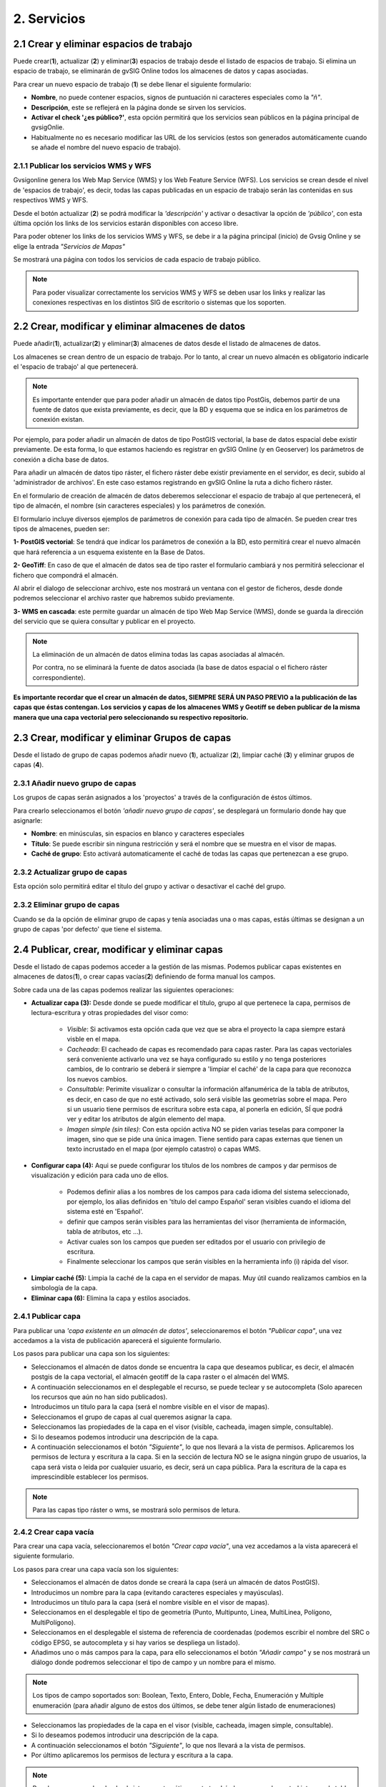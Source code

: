 2. Servicios
============

2.1 Crear y eliminar espacios de trabajo
----------------------------------------
Puede crear(**1**), actualizar (**2**) y eliminar(**3**) espacios de trabajo desde el listado de espacios de trabajo. Si elimina un espacio de trabajo, se eliminarán de gvSIG Online todos los almacenes de datos y capas asociadas.

.. image:: ../images/ws1_2.png
   :align: center

Para crear un nuevo espacio de trabajo (**1**) se debe llenar el siguiente formulario:

- **Nombre**, no puede contener espacios, signos de puntuación ni caracteres especiales como la *"ñ"*.
- **Descripción**, este se reflejerá en la página donde se sirven los servicios.
- **Activar el check '¿es público?'**, esta opción permitirá que los servicios sean públicos en la página principal de gvsigOnlie.

- Habitualmente no es necesario modificar las URL de los servicios (estos son generados automáticamente cuando se añade el nombre del nuevo espacio de trabajo).

.. image:: ../images/ws1_3.png
   :align: center

2.1.1 Publicar los servicios WMS y WFS
~~~~~~~~~~~~~~~~~~~~~~~~~~~~~~~~~~~~~~
Gvsigonline genera los Web Map Service (WMS) y los Web Feature Service (WFS). Los servicios se crean desde el nivel de 'espacios de trabajo', es decir, todas las capas publicadas en un espacio de trabajo serán las contenidas en sus respectivos WMS y WFS.

Desde el botón actualizar (**2**) se podrá modificar la *'descripción'* y activar o desactivar la opción de *'público'*, con esta última opción los links de los servicios estarán disponibles con acceso libre.

Para poder obtener los links de los servicios WMS y WFS, se debe ir a la página principal (inicio) de Gvsig Online y se elige la entrada *"Servicios de Mapas"*

.. image:: ../images/ws1_4.png
   :align: center

Se mostrará una página con todos los servicios de cada espacio de trabajo público.

.. image:: ../images/ws1_5.png
   :align: center


.. note::
   Para poder visualizar correctamente los servicios WMS y WFS se deben usar los links y realizar las conexiones respectivas en los distintos SIG de escritorio o sistemas que los soporten.

2.2 Crear, modificar y eliminar almacenes de datos
--------------------------------------------------
Puede añadir(**1**), actualizar(**2**) y eliminar(**3**) almacenes de datos desde el listado de almacenes de datos.

.. image:: ../images/ds1.png
   :align: center

Los almacenes se crean dentro de un espacio de trabajo. Por lo tanto, al crear un nuevo almacén es obligatorio indicarle el 'espacio de trabajo' al que pertenecerá.

.. note::
      Es importante entender que para poder añadir un almacén de datos tipo PostGis, debemos partir de una fuente de datos que exista previamente, es decir, que la BD y esquema que se indica en los parámetros de conexión existan.

Por ejemplo, para poder añadir un almacén de datos de tipo PostGIS vectorial, la base de datos espacial debe existir previamente. 
De esta forma, lo que estamos haciendo es registrar en gvSIG Online (y en Geoserver) los parámetros de conexión a dicha base de datos. 

Para añadir un almacén de datos tipo ráster, el fichero ráster debe existir previamente en el servidor, es decir, subido al 'administrador de archivos'. En este caso estamos registrando en gvSIG Online la ruta a dicho fichero ráster.


En el formulario de creación de almacén de datos deberemos seleccionar el espacio de trabajo al que pertenecerá, el tipo de almacén, 
el nombre (sin caracteres especiales) y los parámetros de conexión.

El formulario incluye diversos ejemplos de parámetros de conexión para cada tipo de almacén. Se pueden crear tres tipos de almacenes, pueden ser:

**1- PostGIS vectorial**: Se tendrá que indicar los parámetros de conexión a la BD, esto permitirá crear el nuevo almacén que hará referencia a un esquema existente en la Base de Datos.


.. image:: ../images/ds2.png
   :align: center

**2- GeoTiff**:  En caso de que el almacén de datos sea de tipo raster el formulario cambiará y nos permitirá seleccionar el fichero que compondrá el almacén.


.. image:: ../images/ds3.png
   :align: center

Al abrir el dialogo de seleccionar archivo, este nos mostrará un ventana con el gestor de ficheros, desde donde podremos seleccionar el archivo raster que habremos subido previamente.

.. image:: ../images/ds4.png
   :align: center

**3- WMS en cascada**: este permite guardar un almacén de tipo Web Map Service (WMS), donde se guarda la dirección del servicio que se quiera consultar y publicar en el proyecto.

.. image:: ../images/ds5.png
   :align: center

.. note::
   	La eliminación de un almacén de datos elimina todas las capas asociadas al almacén.
       
   	Por contra, no se eliminará la fuente de datos asociada (la base de datos espacial o el fichero ráster correspondiente).


**Es importante recordar que el crear un almacén de datos, SIEMPRE SERÁ UN PASO PREVIO a la publicación de las capas que éstas contengan. Los servicios y capas de los almacenes WMS y Geotiff se deben publicar de la misma manera que una capa vectorial pero seleccionando su respectivo repositorio.**   


2.3 Crear, modificar y eliminar Grupos de capas
-----------------------------------------------
Desde el listado de grupo de capas podemos añadir nuevo (**1**), actualizar (**2**), limpiar caché (**3**) y eliminar grupos de capas (**4**).

.. image:: ../images/layer_group.png
   :align: center
   
2.3.1 Añadir nuevo grupo de capas
~~~~~~~~~~~~~~~~~~~~~~~~~~~~~~~~~
Los grupos de capas serán asignados a los 'proyectos' a través de la configuración de éstos últimos. 

Para crearlo seleccionamos el botón *'añadir nuevo grupo de capas'*, se desplegará un formulario donde hay que asignarle:

- **Nombre**: en minúsculas, sin espacios en blanco y caracteres especiales
- **Título**: Se puede escribir sin ninguna restricción y será el nombre que se muestra en el visor de mapas.
- **Caché de grupo**: Esto activará automaticamente el caché de todas las capas que pertenezcan a ese grupo.
 
.. image:: ../images/layer_group_new.png
   :align: center

2.3.2  Actualizar grupo de capas
~~~~~~~~~~~~~~~~~~~~~~~~~~~~~~~~
Esta opción solo permitirá editar el título del grupo y activar o desactivar el caché del grupo.


2.3.2 Eliminar grupo de capas
~~~~~~~~~~~~~~~~~~~~~~~~~~~~~
Cuando se da la opción de eliminar grupo de capas y tenía asociadas una o mas capas, estás últimas se designan a un grupo de capas 'por defecto' que tiene el sistema. 


2.4 Publicar, crear, modificar y eliminar capas
-----------------------------------------------
Desde el listado de capas podemos acceder a la gestión de las mismas. Podemos publicar capas existentes en almacenes de datos(**1**), o crear capas vacías(**2**) definiendo de forma manual los campos.

.. image:: ../images/layer1.png
   :align: center

Sobre cada una de las capas podemos realizar las siguientes operaciones:

*   **Actualizar capa (3):** Desde donde se puede modificar el título, grupo al que pertenece la capa, permisos de lectura-escritura y otras propiedades del visor como:
 
      - *Visible*: Si activamos esta opción cada que vez que se abra el proyecto la capa siempre estará visble en el mapa.
      - *Cacheada*: El cacheado de capas es recomendado para capas raster. Para las capas vectoriales será conveniente activarlo una vez se haya configurado su estilo y no tenga posteriores cambios, de lo contrario se deberá ir siempre a 'limpiar el caché' de la capa para que reconozca los nuevos cambios.
      - *Consultable*: Perimite visualizar o consultar la información alfanumérica de la tabla de atributos, es decir, en caso de que no esté activado, solo será visible las geometrías sobre el mapa. Pero si un usuario tiene permisos de escritura sobre esta capa, al ponerla en edición, SÍ que podrá ver y editar los atributos de algún elemento del mapa.
      - *Imagen simple (sin tiles)*: Con esta opción activa NO se piden varias teselas para componer la imagen, sino que se pide una única imagen. Tiene sentido para capas externas que tienen un texto incrustado en el mapa (por ejemplo catastro) o capas WMS. 

.. image:: ../images/layer2_1.png
   :align: center

*   **Configurar capa (4):** Aqui se puede configurar los títulos de los nombres de campos y dar permisos de visualización y edición para cada uno de ellos.

      - Podemos definir alias a los nombres de los campos para cada idioma del sistema seleccionado, por ejemplo, los alias definidos en 'título del campo Español' seran visibles cuando el idioma del sistema esté en 'Español'.
      - definir que campos serán visibles para las herramientas del visor (herramienta de información, tabla de atributos, etc …). 
      - Activar cuales son los campos que pueden ser editados por el usuario con privilegio de escritura.
      - Finalmente seleccionar los campos que serán visibles en la herramienta info (i) rápida del visor.

.. image:: ../images/layer2_2.png
   :align: center

*   **Limpiar caché (5):** Limpia la caché de la capa en el servidor de mapas. Muy útil cuando realizamos cambios en la simbología de la capa.

*   **Eliminar capa (6):** Elimina la capa y estilos asociados.


2.4.1 Publicar capa
~~~~~~~~~~~~~~~~~~~
Para publicar una *'capa existente en un almacén de datos'*, seleccionaremos el botón *"Publicar capa"*, una vez accedamos a la vista de publicación aparecerá el siguiente formulario.

.. image:: ../images/publish1.png
   :align: center
   
Los pasos para publicar una capa son los siguientes:

*	Seleccionamos el almacén de datos donde se encuentra la capa que deseamos publicar, es decir, el almacén postgis de la capa vectorial, el almacén geotiff de la capa raster o el almacén del WMS.

*	A continuación seleccionamos en el desplegable el recurso, se puede teclear y se autocompleta (Solo aparecen los recursos que aún no han sido publicados).

*	Introducimos un titulo para la capa (será el nombre visible en el visor de mapas).

*	Seleccionamos el grupo de capas al cual queremos asignar la capa.

*	Seleccionamos las propiedades de la capa en el visor (visible, cacheada, imagen simple, consultable).

*	Si lo deseamos podemos introducir una descripción de la capa.

*	A continuación seleccionamos el botón *"Siguiente"*, lo que nos llevará a la vista de permisos. Aplicaremos los permisos de lectura y escritura a la capa. Si en la sección de lectura NO se le asigna ningún grupo de usuarios, la capa será vista o leida por cualquier usuario, es decir, será un capa pública. Para la escritura de la capa es imprescindible establecer los permisos.

.. image:: ../images/permissions.png
   :align: center
   
.. note::
      Para las capas tipo ráster o wms, se mostrará solo permisos de letura.
   	
2.4.2 Crear capa vacía
~~~~~~~~~~~~~~~~~~~~~~
Para crear una capa vacía, seleccionaremos el botón *"Crear capa vacía"*, una vez accedamos a la vista aparecerá el siguiente formulario.

.. image:: ../images/create_layer1.png
   :align: center
   
Los pasos para crear una capa vacía son los siguientes:

*	Seleccionamos el almacén de datos donde se creará la capa (será un almacén de datos PostGIS).

*	Introducimos un nombre para la capa (evitando caracteres especiales y mayúsculas).

*	Introducimos un título para la capa (será el nombre visible en el visor de mapas).

*	Seleccionamos en el desplegable el tipo de geometría (Punto, Multipunto, Linea, MultiLinea, Polígono, MultiPolígono).

*	Seleccionamos en el desplegable el sistema de referencia de coordenadas (podemos escribir el nombre del SRC o código EPSG, se autocompleta y si hay varios se despliega un listado).

*	Añadimos uno o más campos para la capa, para ello seleccionamos el botón *"Añadir campo"* y se nos mostrará un diálogo donde podremos seleccionar el tipo de campo y un nombre para el mismo.

.. image:: ../images/select_field2.png
   :align: center
   
.. note::
   Los tipos de campo soportados son: Boolean, Texto, Entero, Doble, Fecha, Enumeración y Multiple enumeración (para añadir alguno de estos dos últimos, se debe tener algún listado de enumeraciones)

*	Seleccionamos las propiedades de la capa en el visor (visible, cacheada, imagen simple, consultable).

*	Si lo deseamos podemos introducir una descripción de la capa.

*	A continuación seleccionamos el botón *"Siguiente"*, lo que nos llevará a la vista de permisos.

*  Por último aplicaremos los permisos de lectura y escritura a la capa.


.. image:: ../images/permissions.png
   :align: center
   
.. note::
   	Para las capas creadas desde el sistema, automáticamente tendrán los campos de control intero en la tabla de atributos.


2.5 Gestión de bloqueos
-----------------------
desde ésta entrada podemos consultar los bloqueos activos que tengan algunas capas, así como desbloquearlas pero NO bloquearlas. Estas capas solo se bloquean mediante la edición de las mismas o si han sido descargadas a través de la aplicación móvil. En ese último caso hay que tener especial atención, porque si la capa es desbloqueada desde el sistema, posteriormente no se podrá subir (exportar) la capa desde la app móvil al sistema. 

.. image:: ../images/block1.png
   :align: center

2.6 Gestión de capas base
-------------------------
Los usuarios administradores podrán configurar el juego de capas base que estarán disponibles para añadir a cualquiera de los proyectos.

Para acceder a esta funcionalidad, aparecerá la entrada correspondiente dentro del menú de 'servicios' del panel de control.

En la entrda de '*capas base*' se pueden realizar operaciones básicas: añadir nueva capa base(**1**), actualizar (**2**) o eliminar (**3**).

.. image:: ../images/base_layers.png
   :align: center

para añadir una nueva capa base (**1**) se podran definir diferentes tipos de proveedores y para cada uno de ellos sus respectivos parámetros de conexión.

* **WMS/WMTS**: Se indica un nombre y el título (como se verá en el proyecto). La url del servicio es imprescindible, asi como conocer la versión del mismo. Una vez indicadas, se marca la capa y el formato.

.. image:: ../images/base_layers_wms_wmts.png
   :align: center

Cuando se abrá el proyecto se mostrará en el mapa la capa base que se fijó por defeto, pero siempre se dispondrán en el panel de contenidos el listado de las añadidas al proyecto, pudiendo cambiarlas y fijar de base la que se quiera.

.. image:: ../images/base_layers_wms_1.png
   :align: center

* **OSM y XYZ**: En el caso de las OSM y tiles XYZ basta con indicar el nombre, título y la URL del servicio.

En el caso de OSM, es opcional el añadir la URL, ya que el sistema internamemte reconoce este servicio solo con seleccionar el tipo '*OSM*', entonces, si no se añade la url, se pondrá el servicio por defecto. 

.. image:: ../images/base_layers_osm.png
   :align: center

Si son capas tiles XYZ, se debe especificar su URL y asegurarse que contenga el formato al final: "**/{z}/{x}/{y}.png**", por ejemplo, http://{a-c}.basemaps.cartocdn.com/dark_all/{z}/{x}/{y}.png. 

.. image:: ../images/base_layers_xyz.png
   :align: center

Más ejemplos en OpenlayersTiles_.

 .. _OpenlayersTiles: http://blog.programster.org/openlayers-3-using-different-osm-tiles/

En el proyecto se visualizan:

.. image:: ../images/base_layers_osm_xyz_mapa.png
   :align: center

* **Bing**: al seleccionar el tipo '*bing*', necesitará el nombre de la capa a visualizar y un API-KEY para poder utilizar los servicios de Microsoft. 

.. image:: ../images/base_layers_bing.png
   :align: center
   
En el proyecto se visualizan:

.. image:: ../images/base_layers_bing1.png
   :align: center

Para mayor información con respecto al uso de las tipo '*bing*', sus capas disponibles y obteción de las API-key, consultar en la página BingMaps_.

 .. _BingMaps: http://openlayers.org/en/latest/examples/bing-maps.html


Finalmente gestionadas las capas base, se podrá ir a la definición de los proyectos, declarar cuáles se quieren incorporar, así como indicar cuál estará anclada por defecto al cargar el proyecto.

.. image:: ../images/base_layers_proyecto.png
   :align: center
